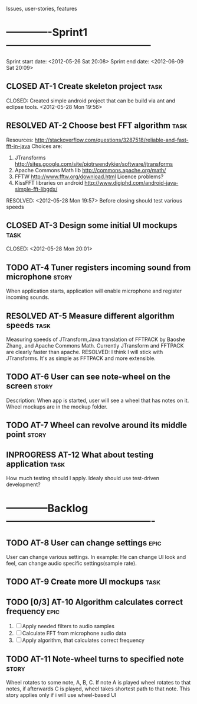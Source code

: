 #+TODO: TODO(t) INPROGRESS(i) | RESOLVED(r) CLOSED(c)
Issues, user-stories, features
* -------------Sprint1------------------------------------------
Sprint start date: <2012-05-26 Sat 20:08>
Sprint end date: <2012-06-09 Sat 20:09>


** CLOSED AT-1 Create skeleton project				       :task:
   CLOSED: 
   Created simple android project that can be build via ant
   and eclipse tools.
   <2012-05-28 Mon 19:56>
   
** RESOLVED AT-2 Choose best FFT algorithm			       :task:
   Resources:
   http://stackoverflow.com/questions/3287518/reliable-and-fast-fft-in-java
   Choices are:
   1. JTransforms 
      http://sites.google.com/site/piotrwendykier/software/jtransforms
   2. Apache Commons Math lib 
      http://commons.apache.org/math/
   3. FFTW 
      http://www.fftw.org/download.html
      Licence problems?
   4. KissFFT libraries on android
      http://www.digiphd.com/android-java-simple-fft-libgdx/
   RESOLVED:
   <2012-05-28 Mon 19:57>
   Before closing should test various speeds
** CLOSED AT-3 Design some initial UI mockups			       :task:
   CLOSED: 
   <2012-05-28 Mon 20:01>
** TODO AT-4 Tuner registers incoming sound from microphone	      :story:
   When application starts, application will enable microphone
   and register incoming sounds.
** RESOLVED AT-5 Measure different algorithm speeds		       :task:
   Measuring speeds of JTransform,Java translation of FFTPACK 
   by Baoshe Zhang, and Apache Commons Math.
   Currently JTransform and FFTPACK are clearly faster than
   apache.
   RESOLVED: I think I will stick with JTransforms. It's as simple
   as FFTPACK and more extensible.
** TODO AT-6 User can see note-wheel on the screen		      :story:
   Description: When app is started, user will see a wheel
   that has notes on it. Wheel mockups are in the mockup
   folder.
** TODO AT-7 Wheel can revolve around its middle point		      :story:

   
** INPROGRESS AT-12 What about testing application		       :task:
   How much testing should I apply. Idealy should use
   test-driven development?
*  ------------Backlog-------------------------------------------

** TODO AT-8 User can change settings				       :epic:
   User can change various settings. In example: He can change
   UI look and feel, can change audio specific settings(sample rate).
   
** TODO AT-9 Create more UI mockups				       :task:

** TODO [0/3] AT-10 Algorithm calculates correct frequency 	       :epic:
   1. [ ] Apply needed filters to audio samples
   2. [ ] Calculate FFT from microphone audio data
   3. [ ] Apply algorithm, that calculates correct frequency


** TODO AT-11 Note-wheel turns to specified note		      :story:
   Wheel rotates to some note, A, B, C. If note A is played
   wheel rotates to that notes, if afterwards C is played, wheel
   takes shortest path to that note.
   This story applies only if i will use wheel-based UI
